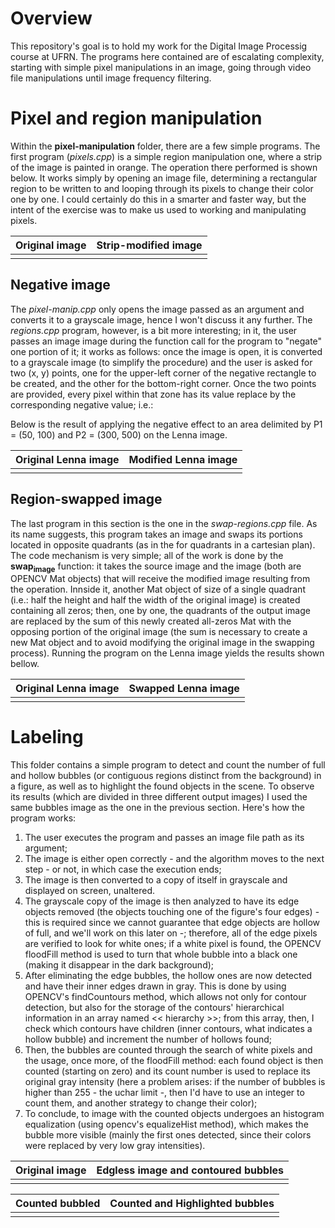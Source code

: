 * Overview
This repository's goal is to hold my work for the Digital Image Processig course at UFRN. The programs here contained are of escalating complexity, starting with simple pixel manipulations in an image, going through video file manipulations until image frequency filtering.
* Pixel and region manipulation
Within the *pixel-manipulation* folder, there are a few simple programs. The first program (/pixels.cpp/) is a simple region manipulation one, where a strip of the image is painted in orange. The operation there performed is shown below. It works simply by opening an image file, determining a rectangular region to be written to and looping through its pixels to change their color one by one. I could certainly do this in a smarter and faster way, but the intent of the exercise was to make us used to working and manipulating pixels.

|----------------------+------------------------------|
| Original image       | Strip-modified image         |
|----------------------+------------------------------|
| [[./figuras/bolhas.png]] | [[./figuras/strip-modified.png]] |
|----------------------+------------------------------|

** Negative image

The /pixel-manip.cpp/ only opens the image passed as an argument and converts it to a grayscale image, hence I won't discuss it any further. The /regions.cpp/ program, however, is a bit more interesting; in it, the user passes an image image during the function call for the program to "negate" one portion of it; it works as follows: once the image is open, it is converted to a grayscale image (to simplify the procedure) and the user is asked for two (x, y) points, one for the upper-left corner of the negative rectangle to be created, and the other for the bottom-right corner. Once the two points are provided, every pixel within that zone has its value replace by the corresponding negative value; i.e.:

[[./figuras/negative-equation.png]]

 Below is the result of applying the negative effect to an area delimited by P1 = (50, 100) and P2 = (300, 500) on the Lenna image.

|----------------------+------------------------------|
| Original Lenna image | Modified Lenna image         |
|----------------------+------------------------------|
| [[./figuras/Lenna.png]]  | [[./figuras/negative-lenna.png]] |
|----------------------+------------------------------|

** Region-swapped image

The last program in this section is the one in the /swap-regions.cpp/ file. As its name suggests, this program takes an image and swaps its portions located in opposite quadrants (as in the for quadrants in a cartesian plan). The code mechanism is very simple; all of the work is done by the *swap_image* function: it takes the source image and the image (both are OPENCV Mat objects) that will receive the modified image resulting from the operation. Innside it, another Mat object of size of a single quadrant (i.e.: half the height and half the width of the original image) is created containing all zeros; then, one by one, the quadrants of the output image are replaced by the sum of this newly created all-zeros Mat with the opposing portion of the original image (the sum is necessary to create a new Mat object and to avoid modifying the original image in the swapping process). Running the program on the Lenna image yields the results shown bellow.

|----------------------+-----------------------------|
| Original Lenna image | Swapped Lenna image         |
|----------------------+-----------------------------|
| [[./figuras/Lenna.png]]  | [[./figuras/swapped-lenna.png]] |
|----------------------+-----------------------------|

* Labeling
This folder contains a simple program to detect and count the number of full and hollow bubbles (or contiguous regions distinct from the background) in a figure, as well as to highlight the found objects in the scene. To observe its results (which are divided in three different output images) I used the same bubbles image as the one in the previous section. Here's how the program works:

1) The user executes the program and passes an image file path as its argument;
2) The image is either open correctly - and the algorithm moves to the next step - or not, in which case the execution ends;
3) The image is then converted to a copy of itself in grayscale and displayed on screen, unaltered.
4) The grayscale copy of the image is then analyzed to have its edge objects removed (the objects touching one of the figure's four edges) - this is required since we cannot guarantee that edge objects are hollow of full, and we'll work on this later on -; therefore, all of the edge pixels are verified to look for white ones; if a white pixel is found, the OPENCV floodFill method is used to turn that whole bubble into a black one (making it disappear in the dark background);
5) After eliminating the edge bubbles, the hollow ones are now detected and have their inner edges drawn in gray. This is done by using OPENCV's findCountours method, which allows not only for contour detection, but also for the storage of the contours' hierarchical information in an array named << hierarchy >>; from this array, then, I check which contours have children (inner contours, what indicates a hollow bubble) and increment the number of hollows found;
6) Then, the bubbles are counted through the search of white pixels and the usage, once more, of the floodFill method: each found object is then counted (starting on zero) and its count number is used to replace its original gray intensity (here a problem arises: if the number of bubbles is higher than 255 - the uchar limit -, then I'd have to use an integer to count them, and another strategy to change their color);
7) To conclude, to image with the counted objects undergoes an histogram equalization (using opencv's equalizeHist method), which makes the bubble more visible (mainly the first ones detected, since their colors were replaced by very low gray intensities).


|----------------------+-------------------------------------|
| Original image       | Edgless image and contoured bubbles |
|----------------------+-------------------------------------|
| [[./figuras/bolhas.png]] | [[./figuras/edgeless-contoured.png]]    |
|----------------------+-------------------------------------|

|-----------------------+-----------------------------------|
| Counted bubbled       | Counted and Highlighted bubbles   |
|-----------------------+-----------------------------------|
| [[./figuras/counted.png]] | [[./figuras/counted-highlighted.png]] |
|-----------------------+-----------------------------------|
